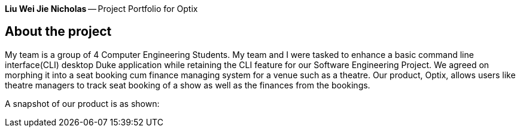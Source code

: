 *Liu Wei Jie Nicholas* -- Project Portfolio for Optix

## About the project
My team is a group of 4 Computer Engineering Students. My team and I were tasked to  enhance a basic command line
interface(CLI) desktop Duke application while retaining the CLI feature for our Software Engineering Project.
We agreed on morphing it into a seat booking cum finance managing system for a venue such as a theatre. Our product,
Optix, allows users like theatre managers to track seat booking of a show as well as the finances from the bookings.

A snapshot of our product is as shown:
